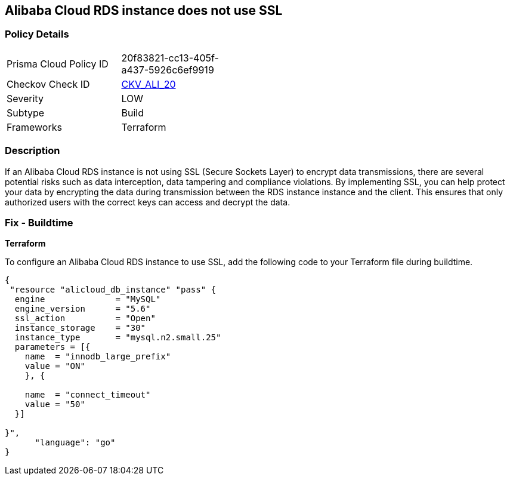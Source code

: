 == Alibaba Cloud RDS instance does not use SSL


=== Policy Details 

[width=45%]
[cols="1,1"]
|=== 
|Prisma Cloud Policy ID 
| 20f83821-cc13-405f-a437-5926c6ef9919

|Checkov Check ID 
| https://github.com/bridgecrewio/checkov/tree/master/checkov/terraform/checks/resource/alicloud/RDSInstanceSSL.py[CKV_ALI_20]

|Severity
|LOW

|Subtype
|Build

|Frameworks
|Terraform

|=== 



=== Description 


If an Alibaba Cloud RDS instance is not using SSL (Secure Sockets Layer) to encrypt data transmissions, there are several potential risks such as data interception, data tampering and compliance violations. By implementing SSL, you can help protect your data by encrypting the data during transmission between the RDS instance instance and the client. This ensures that only authorized users with the correct keys can access and decrypt the data.

=== Fix - Buildtime


*Terraform* 

To configure an Alibaba Cloud RDS instance to use SSL, add the following code to your Terraform file during buildtime.




[source,go]
----
{
 "resource "alicloud_db_instance" "pass" {
  engine              = "MySQL"
  engine_version      = "5.6"
  ssl_action          = "Open"
  instance_storage    = "30"
  instance_type       = "mysql.n2.small.25"
  parameters = [{
    name  = "innodb_large_prefix"
    value = "ON"
    }, {

    name  = "connect_timeout"
    value = "50"
  }]

}",
      "language": "go"
}
----
